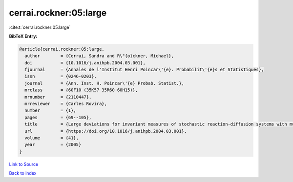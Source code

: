 cerrai.rockner:05:large
=======================

:cite:t:`cerrai.rockner:05:large`

**BibTeX Entry:**

.. code-block:: bibtex

   @article{cerrai.rockner:05:large,
     author        = {Cerrai, Sandra and R\"{o}ckner, Michael},
     doi           = {10.1016/j.anihpb.2004.03.001},
     fjournal      = {Annales de l'Institut Henri Poincar\'{e}. Probabilit\'{e}s et Statistiques},
     issn          = {0246-0203},
     journal       = {Ann. Inst. H. Poincar\'{e} Probab. Statist.},
     mrclass       = {60F10 (35K57 35R60 60H15)},
     mrnumber      = {2110447},
     mrreviewer    = {Carles Rovira},
     number        = {1},
     pages         = {69--105},
     title         = {Large deviations for invariant measures of stochastic reaction-diffusion systems with multiplicative noise and non-{L}ipschitz reaction term},
     url           = {https://doi.org/10.1016/j.anihpb.2004.03.001},
     volume        = {41},
     year          = {2005}
   }

`Link to Source <https://doi.org/10.1016/j.anihpb.2004.03.001},>`_


`Back to index <../By-Cite-Keys.html>`_
